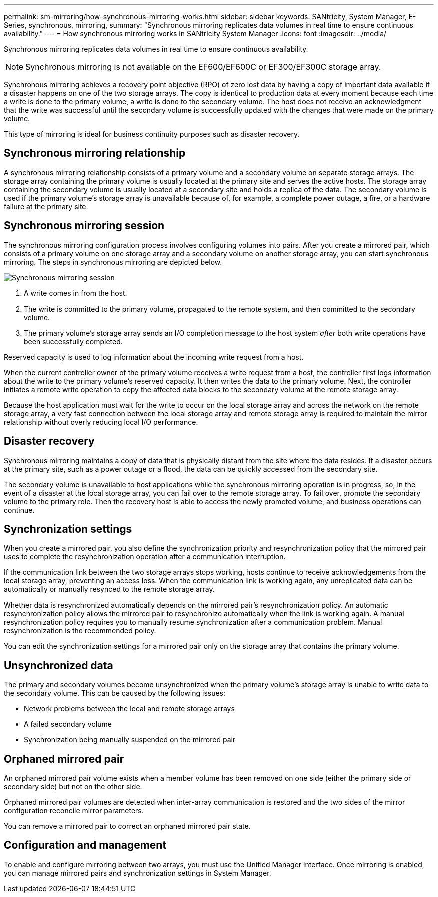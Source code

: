 ---
permalink: sm-mirroring/how-synchronous-mirroring-works.html
sidebar: sidebar
keywords: SANtricity, System Manager, E-Series, synchronous, mirroring,
summary: "Synchronous mirroring replicates data volumes in real time to ensure continuous availability."
---
= How synchronous mirroring works in SANtricity System Manager
:icons: font
:imagesdir: ../media/

[.lead]
Synchronous mirroring replicates data volumes in real time to ensure continuous availability.

[NOTE]
====
Synchronous mirroring is not available on the EF600/EF600C or EF300/EF300C storage array.
====

Synchronous mirroring achieves a recovery point objective (RPO) of zero lost data by having a copy of important data available if a disaster happens on one of the two storage arrays. The copy is identical to production data at every moment because each time a write is done to the primary volume, a write is done to the secondary volume. The host does not receive an acknowledgment that the write was successful until the secondary volume is successfully updated with the changes that were made on the primary volume.

This type of mirroring is ideal for business continuity purposes such as disaster recovery.

== Synchronous mirroring relationship

A synchronous mirroring relationship consists of a primary volume and a secondary volume on separate storage arrays. The storage array containing the primary volume is usually located at the primary site and serves the active hosts. The storage array containing the secondary volume is usually located at a secondary site and holds a replica of the data. The secondary volume is used if the primary volume's storage array is unavailable because of, for example, a complete power outage, a fire, or a hardware failure at the primary site.

== Synchronous mirroring session

The synchronous mirroring configuration process involves configuring volumes into pairs. After you create a mirrored pair, which consists of a primary volume on one storage array and a secondary volume on another storage array, you can start synchronous mirroring. The steps in synchronous mirroring are depicted below.

image::../media/sam-1130-dwg-sync-mirroring-session.gif["Synchronous mirroring session"]

. A write comes in from the host.
. The write is committed to the primary volume, propagated to the remote system, and then committed to the secondary volume.
. The primary volume's storage array sends an I/O completion message to the host system _after_ both write operations have been successfully completed.

Reserved capacity is used to log information about the incoming write request from a host.

When the current controller owner of the primary volume receives a write request from a host, the controller first logs information about the write to the primary volume's reserved capacity. It then writes the data to the primary volume. Next, the controller initiates a remote write operation to copy the affected data blocks to the secondary volume at the remote storage array.

Because the host application must wait for the write to occur on the local storage array and across the network on the remote storage array, a very fast connection between the local storage array and remote storage array is required to maintain the mirror relationship without overly reducing local I/O performance.

== Disaster recovery

Synchronous mirroring maintains a copy of data that is physically distant from the site where the data resides. If a disaster occurs at the primary site, such as a power outage or a flood, the data can be quickly accessed from the secondary site.

The secondary volume is unavailable to host applications while the synchronous mirroring operation is in progress, so, in the event of a disaster at the local storage array, you can fail over to the remote storage array. To fail over, promote the secondary volume to the primary role. Then the recovery host is able to access the newly promoted volume, and business operations can continue.

== Synchronization settings

When you create a mirrored pair, you also define the synchronization priority and resynchronization policy that the mirrored pair uses to complete the resynchronization operation after a communication interruption.

If the communication link between the two storage arrays stops working, hosts continue to receive acknowledgements from the local storage array, preventing an access loss. When the communication link is working again, any unreplicated data can be automatically or manually resynced to the remote storage array.

Whether data is resynchronized automatically depends on the mirrored pair's resynchronization policy. An automatic resynchronization policy allows the mirrored pair to resynchronize automatically when the link is working again. A manual resynchronization policy requires you to manually resume synchronization after a communication problem. Manual resynchronization is the recommended policy.

You can edit the synchronization settings for a mirrored pair only on the storage array that contains the primary volume.

== Unsynchronized data

The primary and secondary volumes become unsynchronized when the primary volume's storage array is unable to write data to the secondary volume. This can be caused by the following issues:

* Network problems between the local and remote storage arrays
* A failed secondary volume
* Synchronization being manually suspended on the mirrored pair

== Orphaned mirrored pair

An orphaned mirrored pair volume exists when a member volume has been removed on one side (either the primary side or secondary side) but not on the other side.

Orphaned mirrored pair volumes are detected when inter-array communication is restored and the two sides of the mirror configuration reconcile mirror parameters.

You can remove a mirrored pair to correct an orphaned mirrored pair state.

== Configuration and management

To enable and configure mirroring between two arrays, you must use the Unified Manager interface. Once mirroring is enabled, you can manage mirrored pairs and synchronization settings in System Manager.
